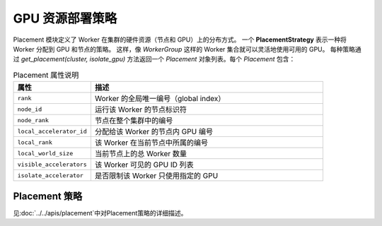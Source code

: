 GPU 资源部署策略
========================================

Placement 模块定义了 Worker 在集群的硬件资源（节点和 GPU）上的分布方式。  
一个 **PlacementStrategy** 表示一种将 Worker 分配到 GPU 和节点的策略。  
这样，像 `WorkerGroup` 这样的 Worker 集合就可以灵活地使用可用的 GPU。  
每种策略通过 `get_placement(cluster, isolate_gpu)` 方法返回一个 `Placement` 对象列表。每个 `Placement` 包含：

.. list-table:: Placement 属性说明
   :header-rows: 1
   :widths: 25 75

   * - 属性
     - 描述
   * - ``rank``
     - Worker 的全局唯一编号（global index）
   * - ``node_id``
     - 运行该 Worker 的节点标识符
   * - ``node_rank``
     - 节点在整个集群中的编号
   * - ``local_accelerator_id``
     - 分配给该 Worker 的节点内 GPU 编号
   * - ``local_rank``
     - 该 Worker 在当前节点中所属的编号
   * - ``local_world_size``
     - 当前节点上的总 Worker 数量
   * - ``visible_accelerators``
     - 该 Worker 可见的 GPU ID 列表
   * - ``isolate_accelerator``
     - 是否限制该 Worker 只使用指定的 GPU

Placement 策略
---------------------------

见:doc:`../../apis/placement`中对Placement策略的详细描述。
